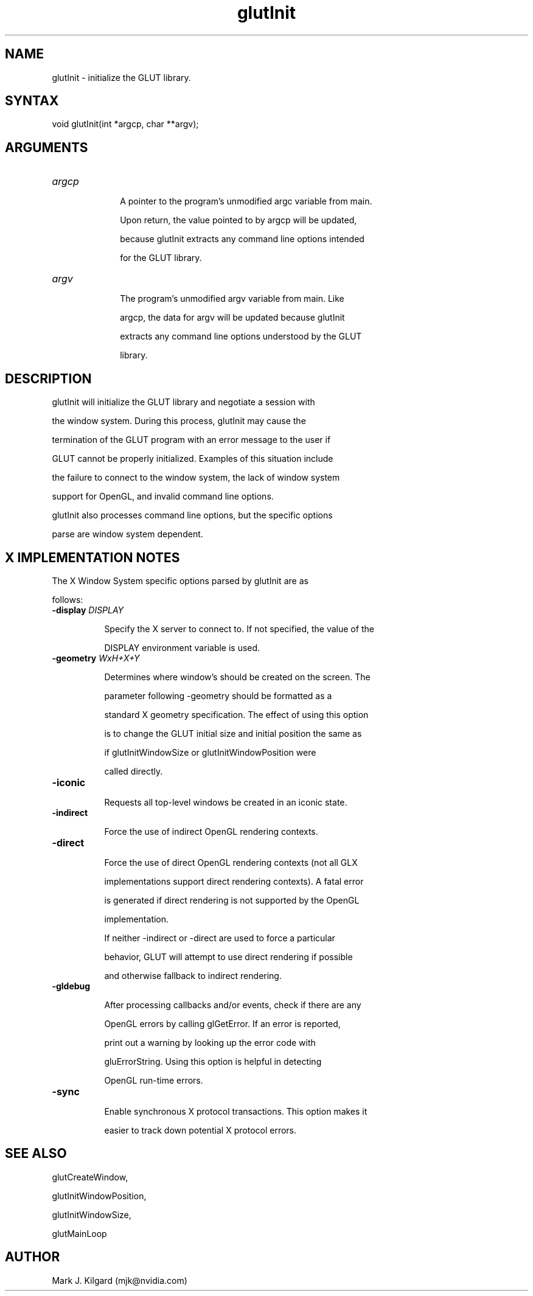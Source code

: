 .\"
.\" Copyright (c) Mark J. Kilgard, 1996.
.\"
.TH glutInit 3GLUT "3.7" "GLUT" "GLUT"
.SH NAME
glutInit - initialize the GLUT library. 
.SH SYNTAX
.nf
.LP
void glutInit(int *argcp, char **argv);
.fi
.SH ARGUMENTS
.IP \fIargcp\fP 1i
A pointer to the program's unmodified argc variable from main.
Upon return, the value pointed to by argcp will be updated,
because glutInit extracts any command line options intended
for the GLUT library. 
.IP \fIargv\fP 1i
The program's unmodified argv variable from main. Like
argcp, the data for argv will be updated because glutInit
extracts any command line options understood by the GLUT
library. 
.SH DESCRIPTION
glutInit will initialize the GLUT library and negotiate a session with
the window system. During this process, glutInit may cause the
termination of the GLUT program with an error message to the user if
GLUT cannot be properly initialized.  Examples of this situation include
the failure to connect to the window system, the lack of window system
support for OpenGL, and invalid command line options. 
.LP
glutInit also processes command line options, but the specific options
parse are window system dependent. 
.SH X IMPLEMENTATION NOTES
The X Window System specific options parsed by glutInit are as
follows:
.TP 8
.B \-display \fIDISPLAY\fP
Specify the X server to connect to. If not specified, the value of the
DISPLAY environment variable is used. 
.TP 8
.B \-geometry \fIWxH+X+Y\fP
Determines where window's should be created on the screen. The
parameter following -geometry should be formatted as a
standard X geometry specification.  The effect of using this option
is to change the GLUT initial size and initial position the same as
if glutInitWindowSize or glutInitWindowPosition were
called directly. 
.TP 8
.B \-iconic
Requests all top-level windows be created in an iconic state. 
.TP 8
.B \-indirect
Force the use of indirect OpenGL rendering contexts. 
.TP 8
.B \-direct
Force the use of direct OpenGL rendering contexts (not all GLX
implementations support direct rendering contexts). A fatal error
is generated if direct rendering is not supported by the OpenGL
implementation. 

If neither -indirect or -direct are used to force a particular
behavior, GLUT will attempt to use direct rendering if possible
and otherwise fallback to indirect rendering. 
.TP 8
.B \-gldebug
After processing callbacks and/or events, check if there are any
OpenGL errors by calling glGetError.  If an error is reported,
print out a warning by looking up the error code with
gluErrorString.  Using this option is helpful in detecting  
OpenGL run-time errors. 
.TP 8
.B \-sync
Enable synchronous X protocol transactions.  This option makes it
easier to track down potential   X protocol errors. 
.SH SEE ALSO
glutCreateWindow,
glutInitWindowPosition,
glutInitWindowSize,
glutMainLoop
.SH AUTHOR
Mark J. Kilgard (mjk@nvidia.com)
